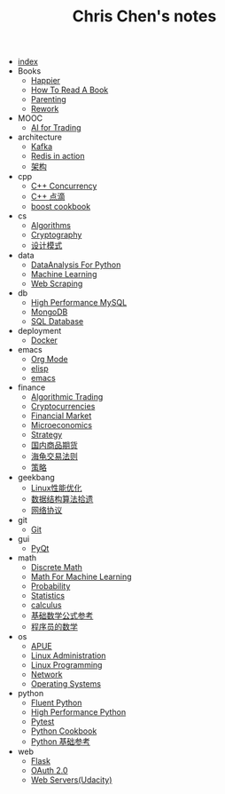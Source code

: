 #+TITLE: Chris Chen's notes

- [[file:index.org][index]]
- Books
  - [[file:Books/happier.org][Happier]]
  - [[file:Books/how_to_read_a_book.org][How To Read A Book]]
  - [[file:Books/parenting.org][Parenting]]
  - [[file:Books/rework.org][Rework]]
- MOOC
  - [[file:MOOC/AI_for_trading(udacity).org][AI for Trading]]
- architecture
  - [[file:architecture/kafka.org][Kafka]]
  - [[file:architecture/redisInAction.org][Redis in action]]
  - [[file:architecture/architecture.org][架构]]
- cpp
  - [[file:cpp/cppconcurrency.org][C++ Concurrency]]
  - [[file:cpp/cpp.org][C++ 点滴]]
  - [[file:cpp/boost.org][boost cookbook]]
- cs
  - [[file:cs/algorithms.org][Algorithms]]
  - [[file:cs/crypto.org][Cryptography]]
  - [[file:cs/designPattern.org][设计模式]]
- data
  - [[file:data/data_analysis.org][DataAnalysis For Python]]
  - [[file:data/machine_learning.org][Machine Learning]]
  - [[file:data/web_scraping.org][Web Scraping]]
- db
  - [[file:db/hpmysql.org][High Performance MySQL]]
  - [[file:db/mongo.org][MongoDB]]
  - [[file:db/database.org][SQL Database]]
- deployment
  - [[file:deployment/docker.org][Docker]]
- emacs
  - [[file:emacs/org-mode.org][Org Mode]]
  - [[file:emacs/elisp.org][elisp]]
  - [[file:emacs/emacs.org][emacs]]
- finance
  - [[file:finance/algotrading.org][Algorithmic Trading]]
  - [[file:finance/cryptocurrencies.org][Cryptocurrencies]]
  - [[file:finance/finance.org][Financial Market]]
  - [[file:finance/microeconomics.org][Microeconomics]]
  - [[file:finance/strategy.org][Strategy]]
  - [[file:finance/商品期货.org][国内商品期货]]
  - [[file:finance/turtle.org][海龟交易法则]]
  - [[file:finance/策略.org][策略]]
- geekbang
  - [[file:geekbang/Linux性能优化.org][Linux性能优化]]
  - [[file:geekbang/数据结构算法拾遗.org][数据结构算法拾遗]]
  - [[file:geekbang/网络协议.org][网络协议]]
- git
  - [[file:git/git.org][Git]]
- gui
  - [[file:gui/pyqt.org][PyQt]]
- math
  - [[file:math/discreteMath.org][Discrete Math]]
  - [[file:math/mathForML.org][Math For Machine Learning]]
  - [[file:math/probability.org][Probability]]
  - [[file:math/statistics.org][Statistics]]
  - [[file:math/calculus.org][calculus]]
  - [[file:math/basic.org][基础数学公式参考]]
  - [[file:math/程序员的数学.org][程序员的数学]]
- os
  - [[file:os/apue.org][APUE]]
  - [[file:os/linux.org][Linux Administration]]
  - [[file:os/linux_programming.org][Linux Programming]]
  - [[file:os/network.org][Network]]
  - [[file:os/os.org][Operating Systems]]
- python
  - [[file:python/fluent.org][Fluent Python]]
  - [[file:python/high_performance_python.org][High Performance Python]]
  - [[file:python/pytest.org][Pytest]]
  - [[file:python/cookbook.org][Python Cookbook]]
  - [[file:python/basic.org][Python 基础参考]]
- web
  - [[file:web/flask.org][Flask]]
  - [[file:web/oauth.org][OAuth 2.0]]
  - [[file:web/webserver.org][Web Servers(Udacity)]]